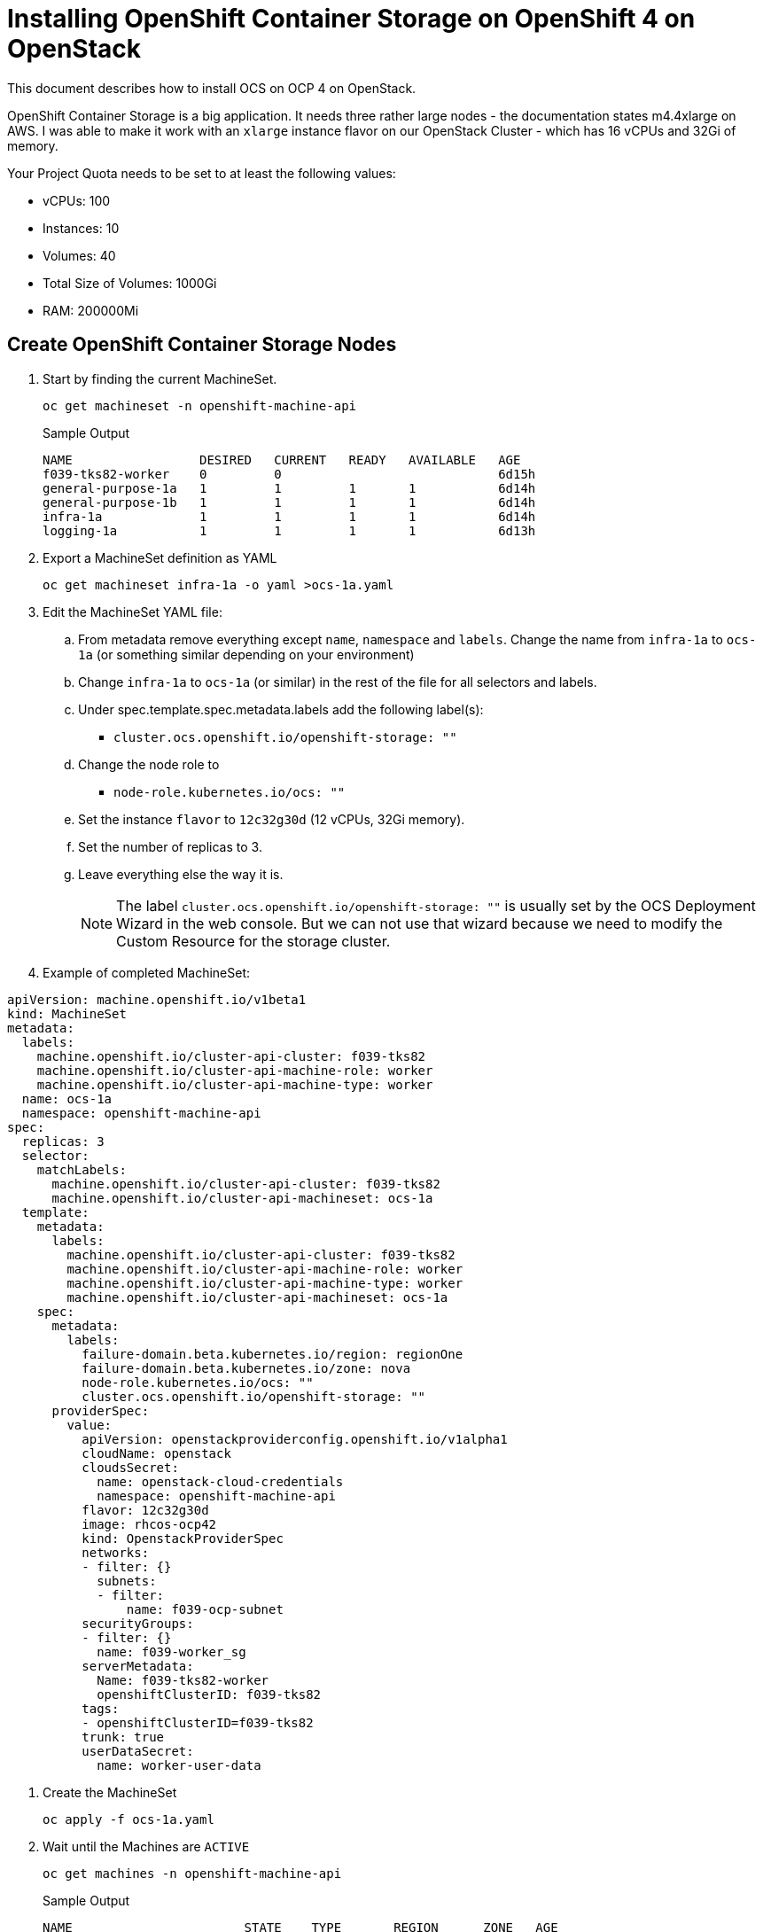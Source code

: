 = Installing OpenShift Container Storage on OpenShift 4 on OpenStack

This document describes how to install OCS on OCP 4 on OpenStack.

OpenShift Container Storage is a big application. It needs three rather large nodes - the documentation states m4.4xlarge on AWS. I was able to make it work with an `xlarge` instance flavor on our OpenStack Cluster - which has 16 vCPUs and 32Gi of memory.

Your Project Quota needs to be set to at least the following values:

* vCPUs: 100
* Instances: 10
* Volumes: 40
* Total Size of Volumes: 1000Gi
* RAM: 200000Mi

== Create OpenShift Container Storage Nodes

. Start by finding the current MachineSet.
+
[source,sh]
----
oc get machineset -n openshift-machine-api
----
+
.Sample Output
[source,texinfo]
----
NAME                 DESIRED   CURRENT   READY   AVAILABLE   AGE
f039-tks82-worker    0         0                             6d15h
general-purpose-1a   1         1         1       1           6d14h
general-purpose-1b   1         1         1       1           6d14h
infra-1a             1         1         1       1           6d14h
logging-1a           1         1         1       1           6d13h
----

. Export a MachineSet definition as YAML
+
[source,sh]
----
oc get machineset infra-1a -o yaml >ocs-1a.yaml
----

. Edit the MachineSet YAML file:
.. From metadata remove everything except `name`, `namespace` and `labels`. Change the name from `infra-1a` to `ocs-1a` (or something similar depending on your environment)
.. Change `infra-1a` to `ocs-1a` (or similar) in the rest of the file for all selectors and labels.
.. Under spec.template.spec.metadata.labels add the following label(s):
* `cluster.ocs.openshift.io/openshift-storage: ""`
.. Change the node role to
* `node-role.kubernetes.io/ocs: ""`
// .. Under spec.template.spec add the taints `node.ocs.openshift.io/storage="true":NoSchedule` to keep non OCS pods off these nodes (make sure to put `true` in double quotes).
.. Set the instance `flavor` to `12c32g30d` (12 vCPUs, 32Gi memory).
.. Set the number of replicas to 3.
.. Leave everything else the way it is.
+
[NOTE]
The label `cluster.ocs.openshift.io/openshift-storage: ""`
// and the taint `node.ocs.openshift.io/storage=true:NoSchedule` are 
is usually set by the OCS Deployment Wizard in the web console. But we can not use that wizard because we need to modify the Custom Resource for the storage cluster.
+
. Example of completed MachineSet:
[source,yaml]
----
apiVersion: machine.openshift.io/v1beta1
kind: MachineSet
metadata:
  labels:
    machine.openshift.io/cluster-api-cluster: f039-tks82
    machine.openshift.io/cluster-api-machine-role: worker
    machine.openshift.io/cluster-api-machine-type: worker
  name: ocs-1a
  namespace: openshift-machine-api
spec:
  replicas: 3
  selector:
    matchLabels:
      machine.openshift.io/cluster-api-cluster: f039-tks82
      machine.openshift.io/cluster-api-machineset: ocs-1a
  template:
    metadata:
      labels:
        machine.openshift.io/cluster-api-cluster: f039-tks82
        machine.openshift.io/cluster-api-machine-role: worker
        machine.openshift.io/cluster-api-machine-type: worker
        machine.openshift.io/cluster-api-machineset: ocs-1a
    spec:
      metadata:
        labels:
          failure-domain.beta.kubernetes.io/region: regionOne
          failure-domain.beta.kubernetes.io/zone: nova
          node-role.kubernetes.io/ocs: ""
          cluster.ocs.openshift.io/openshift-storage: ""
      providerSpec:
        value:
          apiVersion: openstackproviderconfig.openshift.io/v1alpha1
          cloudName: openstack
          cloudsSecret:
            name: openstack-cloud-credentials
            namespace: openshift-machine-api
          flavor: 12c32g30d
          image: rhcos-ocp42
          kind: OpenstackProviderSpec
          networks:
          - filter: {}
            subnets:
            - filter:    
                name: f039-ocp-subnet
          securityGroups:
          - filter: {}
            name: f039-worker_sg
          serverMetadata:
            Name: f039-tks82-worker
            openshiftClusterID: f039-tks82
          tags:
          - openshiftClusterID=f039-tks82
          trunk: true
          userDataSecret:
            name: worker-user-data
----
//       taints:
//       - effect: NoSchedule
//         key: node.ocs.openshift.io/storage
//         value: "true"
// ----

. Create the MachineSet
+
[source,sh]
----
oc apply -f ocs-1a.yaml
----

. Wait until the Machines are `ACTIVE`
+
[source,sh]
----
oc get machines -n openshift-machine-api
----
+
.Sample Output
[source,texinfo]
----
NAME                       STATE    TYPE       REGION      ZONE   AGE
f039-tks82-master-0        ACTIVE   4c16g30d   regionOne   nova   6d15h
f039-tks82-master-1        ACTIVE   4c16g30d   regionOne   nova   6d15h
f039-tks82-master-2        ACTIVE   4c16g30d   regionOne   nova   6d15h
general-purpose-1a-tfdjm   ACTIVE   4c12g30d   regionOne   nova   6d14h
general-purpose-1b-mrkvh   ACTIVE   4c12g30d   regionOne   nova   6d14h
infra-1a-fl9vp             ACTIVE   4c12g30d   regionOne   nova   6d14h
logging-1a-m2bfk           ACTIVE   4c16g30d   regionOne   nova   6d14h
ocs-1a-9krk5               ACTIVE   8c32g30d   regionOne   nova   3m17s
ocs-1a-nqhh2               ACTIVE   8c32g30d   regionOne   nova   3m17s
ocs-1a-qh6vx               ACTIVE   8c32g30d   regionOne   nova   4m17s
----
+
If any Machines are in error check the machine, machineset, events and the `machine-api-controllers` pod logs. You may need to increate the Quota for the cluster.

. Validate that your Nodes are `Ready` (this may take 5-6 minute).
+
[source,sh]
----
oc get nodes
----
+
.Sample Output
[source,texinfo]
----
NAME                       STATUS   ROLES                AGE     VERSION
f039-tks82-master-0        Ready    master               6d15h   v1.14.6+888f9c630
f039-tks82-master-1        Ready    master               6d15h   v1.14.6+888f9c630
f039-tks82-master-2        Ready    master               6d15h   v1.14.6+888f9c630
general-purpose-1a-tfdjm   Ready    general-use,worker   6d14h   v1.14.6+888f9c630
general-purpose-1b-mrkvh   Ready    general-use,worker   6d14h   v1.14.6+888f9c630
infra-1a-fl9vp             Ready    infra,worker         6d14h   v1.14.6+888f9c630
logging-1a-m2bfk           Ready    logging,worker       6d14h   v1.14.6+888f9c630
ocs-1a-9krk5               Ready    ocs,worker           49s     v1.14.6+888f9c630
ocs-1a-nqhh2               Ready    ocs,worker           21s     v1.14.6+888f9c630
ocs-1a-qh6vx               Ready    ocs,worker           101s    v1.14.6+888f9c630
----

== Deploy OpenShift Container Storage Operator

. Create the namespace `openshift-storage`.
+
[source,sh]
----
cat << 'EOF' >$HOME/ocs-namespace.yaml
apiVersion: v1
kind: Namespace
metadata:
  name: openshift-storage
  labels:
    openshift.io/cluster-monitoring: "true"
spec: {}
EOF

oc create -f $HOME/ocs-namespace.yaml
----

. Follow the instructions at https://access.redhat.com/documentation/en-us/red_hat_openshift_container_storage/4.2/html/deploying_openshift_container_storage/deploying-openshift-container-storage#installing-openshift-container-storage-operator-using-the-operator-hub_rhocs to deploy the OpenShift Container Storage Operator into the `openshift-storage` project.
+
[IMPORTANT]
*Do not deploy the Storage Cluster from the OLM.*
+
// . The operators can be deployed by running the following command.
// +
// [source,sh]
// ----
// oc apply -f https://raw.githubusercontent.com/openshift/ocs-operator/release-4.2/deploy/deploy-with-olm.yaml
// ----
// +
// .Sample Output
// [source,texinfo]
// ----
// namespace/openshift-storage created
// namespace/local-storage created
// operatorgroup.operators.coreos.com/openshift-storage-operatorgroup created
// operatorgroup.operators.coreos.com/local-operator-group created
// catalogsource.operators.coreos.com/local-storage-manifests created
// catalogsource.operators.coreos.com/ocs-catalogsource created
// subscription.operators.coreos.com/ocs-subscription created
// ----

. Switch to the `openshift-storage` project.
+
[source,sh]
----
oc project openshift-storage
----

. Wait until the Cluster Service Version show `Succeeded` as the status.
+
[source,sh]
----
oc get csv
----
+
.Sample Output
[source,texinfo,options="nowrap"]
----
NAME                                         DISPLAY                       VERSION               REPLACES                                     PHASE
elasticsearch-operator.4.2.14-202001061701   Elasticsearch Operator        4.2.14-202001061701   elasticsearch-operator.4.2.13-201912230557   Succeeded
ocs-operator.v4.2.0                          OpenShift Container Storage   4.2.0                                                              Succeeded
----

. Validate that your Operator pods are running:
+
[source,sh]
----
oc get pod -n openshift-storage
----
+
.Sample Output
[source,texinfo]
----
NAME                                  READY   STATUS    RESTARTS   AGE
noobaa-operator-d8f77bfd9-tmzwp       1/1     Running   0          92s
ocs-operator-6b9f889bb9-f7db6         1/1     Running   0          92s
rook-ceph-operator-69c8dd848b-nszc8   1/1     Running   0          92s
----

. Create the `StorageCluster` YAML Manifest.
+
[source,sh]
----
cat << 'EOF' >$HOME/ocs.yaml
apiVersion: ocs.openshift.io/v1
kind: StorageCluster
metadata:
  name: ocs-storagecluster
  namespace: openshift-storage
spec:
  manageNodes: false
  storageDeviceSets:
  - name: ocs-deviceset
    count: 1
    dataPVCTemplate:
      spec:
        accessModes:
        - ReadWriteOnce
        resources:
          requests:
            storage: 15Gi
        storageClassName: "standard"
        volumeMode: Block
    placement: {}
    portable: true
    replica: 3
    resources: {}
EOF
----
+
[NOTE]
There are two changes compared to when you would have created this via the Operator Management in the OpenShift console. We are setting the `storageClassName` to `standard` (it is empty by default) and we are changing the storage request from `1Ti` to `15Gi`. Without these changes the deployment would fail.

. Create the StorageCluster.
+
[source,sh]
----
oc create -f $HOME/ocs.yaml
----

. This will create the entire storage system. This will take a while. Watch the pods until every pod is running and ready. The final state should look similar to this:
+
[source,sh]
----
watch oc get pod -n openshift-storage
----
+
.Sample Output
[source,texinfo]
----
NAME                                                              READY   STATUS      RESTARTS   AGE
csi-cephfsplugin-2qrpp                                            3/3     Running     0          6m14s
csi-cephfsplugin-9bj5x                                            3/3     Running     0          6m15s
csi-cephfsplugin-d2nbz                                            3/3     Running     0          6m15s
csi-cephfsplugin-fwbjv                                            3/3     Running     0          6m15s
csi-cephfsplugin-provisioner-5b9fc6bc65-m8jkv                     4/4     Running     0          6m15s
csi-cephfsplugin-provisioner-5b9fc6bc65-z97sk                     4/4     Running     0          6m15s
csi-cephfsplugin-r8nnb                                            3/3     Running     0          6m15s
csi-rbdplugin-kchk8                                               3/3     Running     0          6m15s
csi-rbdplugin-nvh4d                                               3/3     Running     0          6m15s
csi-rbdplugin-provisioner-f846955f5-sktks                         4/4     Running     0          6m15s
csi-rbdplugin-provisioner-f846955f5-xzmk5                         4/4     Running     0          6m15s
csi-rbdplugin-r2qft                                               3/3     Running     0          6m15s
csi-rbdplugin-v56fq                                               3/3     Running     0          6m15s
csi-rbdplugin-xdllz                                               3/3     Running     0          6m15s
noobaa-core-0                                                     2/2     Running     0          2m20s
noobaa-operator-854756dff7-6vhzl                                  1/1     Running     0          6m54s
ocs-operator-76b75cb5d9-9g8g6                                     1/1     Running     0          6m54s
rook-ceph-drain-canary-ocs-1a-plcgm-7fd767444d-jw4n6              1/1     Running     0          2m26s
rook-ceph-drain-canary-ocs-1a-szr6p-7dd6675f95-ltmf4              1/1     Running     0          2m27s
rook-ceph-drain-canary-ocs-1a-xdfdd-6b44d4b94d-896z4              1/1     Running     0          2m34s
rook-ceph-mds-ocs-storagecluster-cephfilesystem-a-7bdf75bb4x27b   1/1     Running     0          2m13s
rook-ceph-mds-ocs-storagecluster-cephfilesystem-b-6549dbdb42xbd   1/1     Running     0          2m13s
rook-ceph-mgr-a-5c56bf48f6-sc8qk                                  1/1     Running     0          3m25s
rook-ceph-mon-a-7bd94c6494-cgzgq                                  1/1     Running     0          5m3s
rook-ceph-mon-b-76447c44cf-hpf2l                                  1/1     Running     0          4m38s
rook-ceph-mon-c-7b5755dfd8-6gv28                                  1/1     Running     0          3m57s
rook-ceph-operator-dd7759478-4pwh2                                1/1     Running     0          6m54s
rook-ceph-osd-0-5b9f48cf89-2hd7d                                  1/1     Running     0          2m34s
rook-ceph-osd-1-546bd6c6c7-ckqp9                                  1/1     Running     0          2m27s
rook-ceph-osd-2-6c759fcc99-46bk6                                  1/1     Running     0          2m26s
rook-ceph-osd-prepare-ocs-deviceset-0-0-mw65m-69hn2               0/1     Completed   0          3m1s
rook-ceph-osd-prepare-ocs-deviceset-1-0-m4jfn-vgwwl               0/1     Completed   0          3m1s
rook-ceph-osd-prepare-ocs-deviceset-2-0-5lwgg-7st55               0/1     Completed   0          3m1s
rook-ceph-rgw-ocs-storagecluster-cephobjectstore-a-878f9999k964   1/1     Running     0          114s
----

. OpenShift Container Storage is ready to be used.
. Validate the 3 new Storage Classes:
+
[source,sh]
----
oc get sc
----
+
.Sample Output
[source,texinfo]
----
NAME                          PROVISIONER                             AGE
ocs-storagecluster-ceph-rbd   openshift-storage.rbd.csi.ceph.com      5h27m
ocs-storagecluster-cephfs     openshift-storage.cephfs.csi.ceph.com   5h27m
openshift-storage.noobaa.io   openshift-storage.noobaa.io/obc         80s
standard (default)            kubernetes.io/cinder                    6d20h
----

== Accessing the Storage Dashboards

. In your OpenShift Web Console select *Home* and then *Dashboards* in the navigator on the left.
+
You will see that there are additional dashboards available now: *Persistent Storage* and *Object Service*
. Explore these dashboards.
. From the *Object Service* Dashboard open the *Noobaa* dashboard by clicking on the *noobaa* link (you have to open that link in a Chrome compatible browser).


// == Accessing the NooBaa Dashboard

// . Retrieve the Noobaa route:
// +
// [source,sh]
// ----
// oc get route -n openshift-storage
// ----
// +
// .Sample Output
// [source,texinfo]
// ----
// NAME          HOST/PORT                                                      PATH   SERVICES      PORT         TERMINATION   WILDCARD
// noobaa-mgmt   noobaa-mgmt-openshift-storage.apps.f039.blue.osp.opentlc.com          noobaa-mgmt   mgmt-https   reencrypt     None
// s3            s3-openshift-storage.apps.f039.blue.osp.opentlc.com                   s3            s3-https     reencrypt     None
// ----

// . Use the created Route (in a Chrome compatible browser) to open the NooBaa web interface. Use a cluster-admin user to log into NooBaa.

== Conclusion

This concludes this lab. You now have OpenShift Container Storage deployed on your cluster and ready to use.